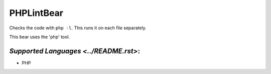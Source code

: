 **PHPLintBear**
===============

Checks the code with ``php -l``. This runs it on each file separately.

This bear uses the 'php' tool.

`Supported Languages <../README.rst>`:
-----

* PHP

